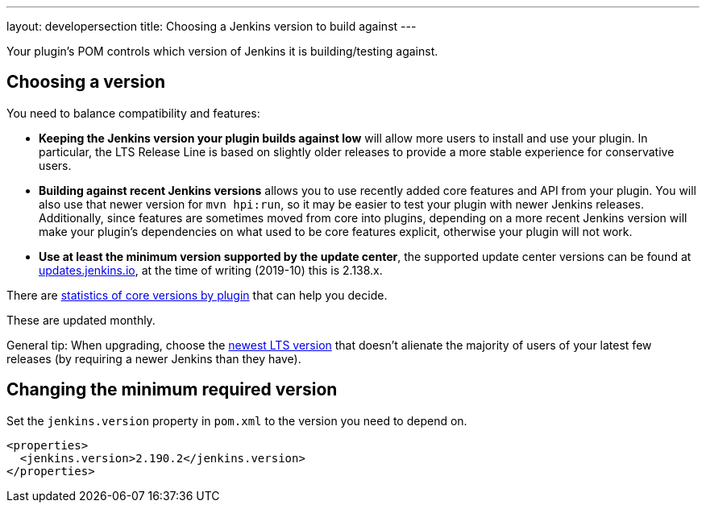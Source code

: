 ---
layout: developersection
title: Choosing a Jenkins version to build against
---

Your plugin's POM controls which version of Jenkins it is building/testing against.

## Choosing a version

You need to balance compatibility and features:

* *Keeping the Jenkins version your plugin builds against low* will allow more users to install and use your plugin. 
In particular, the LTS Release Line is based on slightly older releases to provide a more stable experience for conservative users.
* *Building against recent Jenkins versions* allows you to use recently added core features and API from your plugin. 
You will also use that newer version for `mvn hpi:run`, so it may be easier to test your plugin with newer Jenkins releases. 
Additionally, since features are sometimes moved from core into plugins, depending on a more recent Jenkins version will make your plugin's dependencies on what used to be core features explicit, otherwise your plugin will not work.
* *Use at least the minimum version supported by the update center*, the supported update center versions can be found at link:https://updates.jenkins.io[updates.jenkins.io], at the time of writing (2019-10) this is 2.138.x.

There are link:https://stats.jenkins.io/pluginversions/[statistics of core versions by plugin] that can help you decide.

These are updated monthly.

General tip: When upgrading, choose the link:https://jenkins.io/changelog-stable/[newest LTS version] that doesn't alienate the majority of users of your latest few releases (by requiring a newer Jenkins than they have).

## Changing the minimum required version

Set the `jenkins.version` property in `pom.xml` to the version you need to depend on.

[source,xml]
----
<properties>
  <jenkins.version>2.190.2</jenkins.version>
</properties>
----